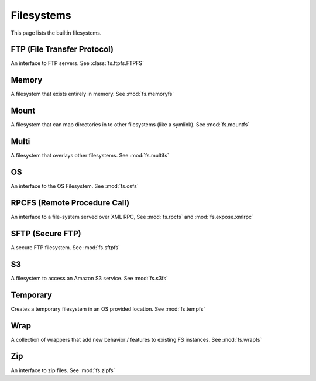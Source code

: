 Filesystems
===========

This page lists the builtin filesystems.


FTP (File Transfer Protocol)
----------------------------
An interface to FTP servers. See :class:`fs.ftpfs.FTPFS`

Memory
------
A filesystem that exists entirely in memory. See :mod:`fs.memoryfs`


Mount
-----
A filesystem that can map directories in to other filesystems (like a symlink). See :mod:`fs.mountfs`


Multi
-----
A filesystem that overlays other filesystems. See :mod:`fs.multifs`


OS
--
An interface to the OS Filesystem. See :mod:`fs.osfs`


RPCFS (Remote Procedure Call)
-----------------------------
An interface to a file-system served over XML RPC, See :mod:`fs.rpcfs` and :mod:`fs.expose.xmlrpc` 


SFTP (Secure FTP)
-----------------------
A secure FTP filesystem. See :mod:`fs.sftpfs`


S3
--
A filesystem to access an Amazon S3 service. See :mod:`fs.s3fs`


Temporary
---------
Creates a temporary filesystem in an OS provided location. See :mod:`fs.tempfs`


Wrap
----
A collection of wrappers that add new behavior / features to existing FS instances. See :mod:`fs.wrapfs`


Zip
---
An interface to zip files. See :mod:`fs.zipfs`


